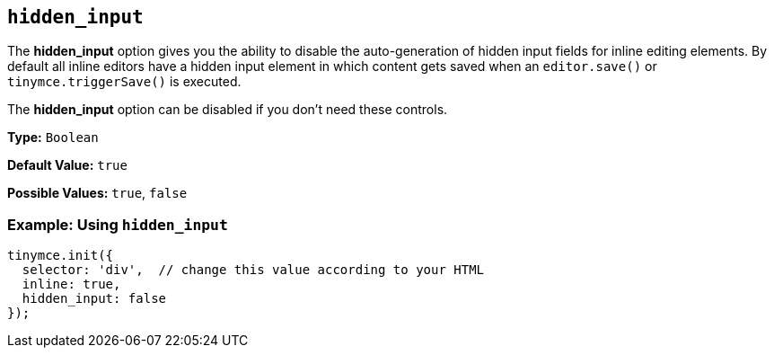 [[hidden_input]]
== `hidden_input`

The *hidden_input* option gives you the ability to disable the auto-generation of hidden input fields for inline editing elements. By default all inline editors have a hidden input element in which content gets saved when an `editor.save()` or `tinymce.triggerSave()` is executed.

The *hidden_input* option can be disabled if you don't need these controls.

*Type:* `Boolean`

*Default Value:* `true`

*Possible Values:* `true`, `false`

=== Example: Using `hidden_input`

[source, js]
----
tinymce.init({
  selector: 'div',  // change this value according to your HTML
  inline: true,
  hidden_input: false
});
----

